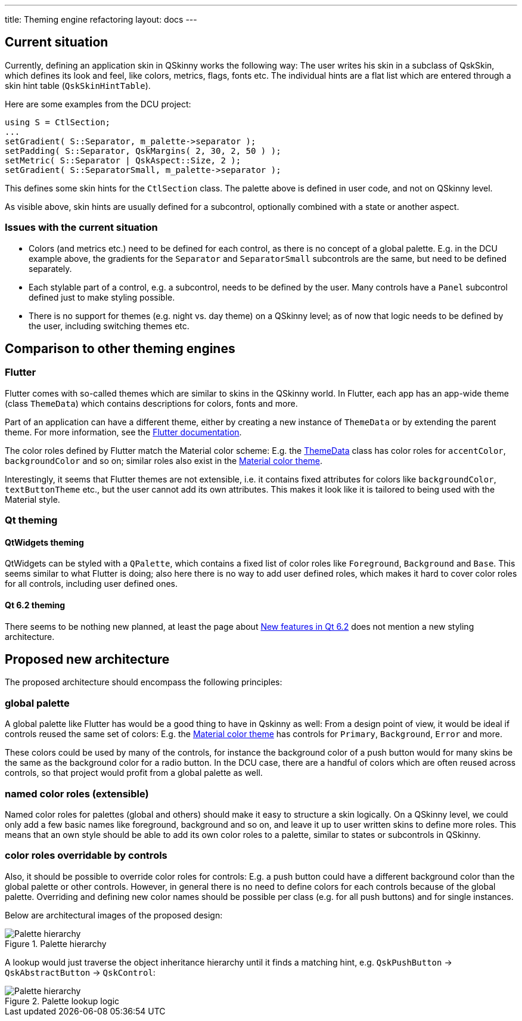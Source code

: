 ---
title: Theming engine refactoring
layout: docs
---

:doctitle: Theming engine refactoring
:notitle:

== Current situation

Currently, defining an application skin in QSkinny works the following way:
The user writes his skin in a subclass of QskSkin, which defines its look and
feel, like colors, metrics, flags, fonts etc. The individual hints are a flat
list which are entered through a skin hint table (`QskSkinHintTable`).

Here are some examples from the DCU project:

```
using S = CtlSection;
...
setGradient( S::Separator, m_palette->separator );
setPadding( S::Separator, QskMargins( 2, 30, 2, 50 ) );
setMetric( S::Separator | QskAspect::Size, 2 );
setGradient( S::SeparatorSmall, m_palette->separator );
```

This defines some skin hints for the `CtlSection` class. The palette above is
defined in user code, and not on QSkinny level.

As visible above, skin hints are usually defined for a subcontrol, optionally
combined with a state or another aspect.

=== Issues with the current situation

* Colors (and metrics etc.) need to be defined for each control, as there is no
concept of a global palette. E.g. in the DCU example above, the gradients for
the `Separator` and `SeparatorSmall` subcontrols are the same, but need to be
defined separately.
* Each stylable part of a control, e.g. a subcontrol, needs to be defined by the
user. Many controls have a `Panel` subcontrol defined just to make styling
possible.
* There is no support for themes (e.g. night vs. day theme) on a QSkinny level;
as of now that logic needs to be defined by the user, including switching
themes etc.


== Comparison to other theming engines

=== Flutter

Flutter comes with so-called themes which are similar to skins in the QSkinny
world. In Flutter, each app has an app-wide theme (class `ThemeData`) which
contains descriptions for colors, fonts and more.

Part of an application can have a different theme, either by creating a new
instance of `ThemeData` or by extending the parent theme. For more information,
see the https://flutter.dev/docs/cookbook/design/themes[Flutter documentation].

The color roles defined by Flutter match the Material color scheme: E.g. the
https://api.flutter.dev/flutter/material/ThemeData-class.html[ThemeData] class
has color roles for `accentColor`, `backgroundColor` and so on; similar roles
also exist in the
https://material.io/design/color/the-color-system.html#color-theme-creation[Material color theme].

Interestingly, it seems that Flutter themes are not extensible, i.e. it contains
fixed attributes for colors like `backgroundColor`, `textButtonTheme` etc., but
the user cannot add its own attributes. This makes it look like it is tailored
to being used with the Material style.


=== Qt theming

==== QtWidgets theming

QtWidgets can be styled with a `QPalette`, which contains a fixed list of color
roles like `Foreground`, `Background` and `Base`. This seems similar to what
Flutter is doing; also here there is no way to add user defined roles, which
makes it hard to cover color roles for all controls, including user defined
ones.

==== Qt 6.2 theming

There seems to be nothing new planned, at least the page about
https://wiki.qt.io/New_Features_in_Qt_6.2[New features in Qt 6.2] does not
mention a new styling architecture.


== Proposed new architecture

The proposed architecture should encompass the following principles:

=== global palette

A global palette like Flutter has would be a good thing to have in Qskinny as
well: From a design point of view, it would be ideal if controls reused the
same set of colors: E.g. the
https://material.io/design/color/the-color-system.html#color-theme-creation[Material color theme]
has controls for `Primary`, `Background`, `Error` and more.

These colors could be used by many of the controls, for instance the background
color of a push button would for many skins be the same as the background color
for a radio button. In the DCU case, there are a handful of colors which are
often reused across controls, so that project would profit from a global palette
as well.

=== named color roles (extensible)

Named color roles for palettes (global and others) should make it easy to
structure a skin logically. On a QSkinny level, we could only add a few basic
names like foreground, background and so on, and leave it up to user written
skins to define more roles. This means that an own style should be able to add
its own color roles to a palette, similar to states or subcontrols in QSkinny.

=== color roles overridable by controls

Also, it should be possible to override color roles for controls: E.g. a push
button could have a different background color than the global palette or other
controls. However, in general there is no need to define colors for each
controls because of the global palette. Overriding and defining new color names
should be possible per class (e.g. for all push buttons) and for single
instances.

Below are architectural images of the proposed design:

.Palette hierarchy
image::../images/theming-engine-refactoring.jpg[Palette hierarchy]

A lookup would just traverse the object inheritance hierarchy until it finds
a matching hint, e.g. `QskPushButton` -> `QskAbstractButton` -> `QskControl`:

.Palette lookup logic
image::../images/theming-engine-refactoring-lookup.jpg[Palette hierarchy]
